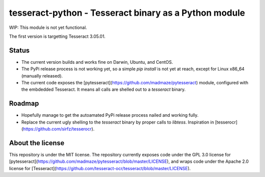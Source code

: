 tesseract-python - Tesseract binary as a Python module
======================================================

WIP: This module is not yet functional.

The first version is targetting Tesseract 3.05.01.

Status
------

* The current version builds and works fine on Darwin, Ubuntu, and CentOS.
* The PyPi release process is not working yet, so a simple `pip install` is not yet at reach, except for Linux x86_64 (manually released).
* The current code exposes the [pytesseract](https://github.com/madmaze/pytesseract) module, configured with the embdedded Tesseract. It means all calls are shelled out to a `tesseract` binary.


Roadmap
-------

* Hopefully manage to get the autoamated PyPi release process nailed and working fully.
* Replace the current ugly shelling to the `tesseract` binary by proper calls to `libtess`. Inspiration in [tesserocr](https://github.com/sirfz/tesserocr).


About the license
-----------------

This repository is under the MIT license. The repository currently exposes code under the GPL 3.0 license for [pytesseract](https://github.com/madmaze/pytesseract/blob/master/LICENSE), and wraps code under the Apache 2.0 license for [Tesseract](https://github.com/tesseract-ocr/tesseract/blob/master/LICENSE).


